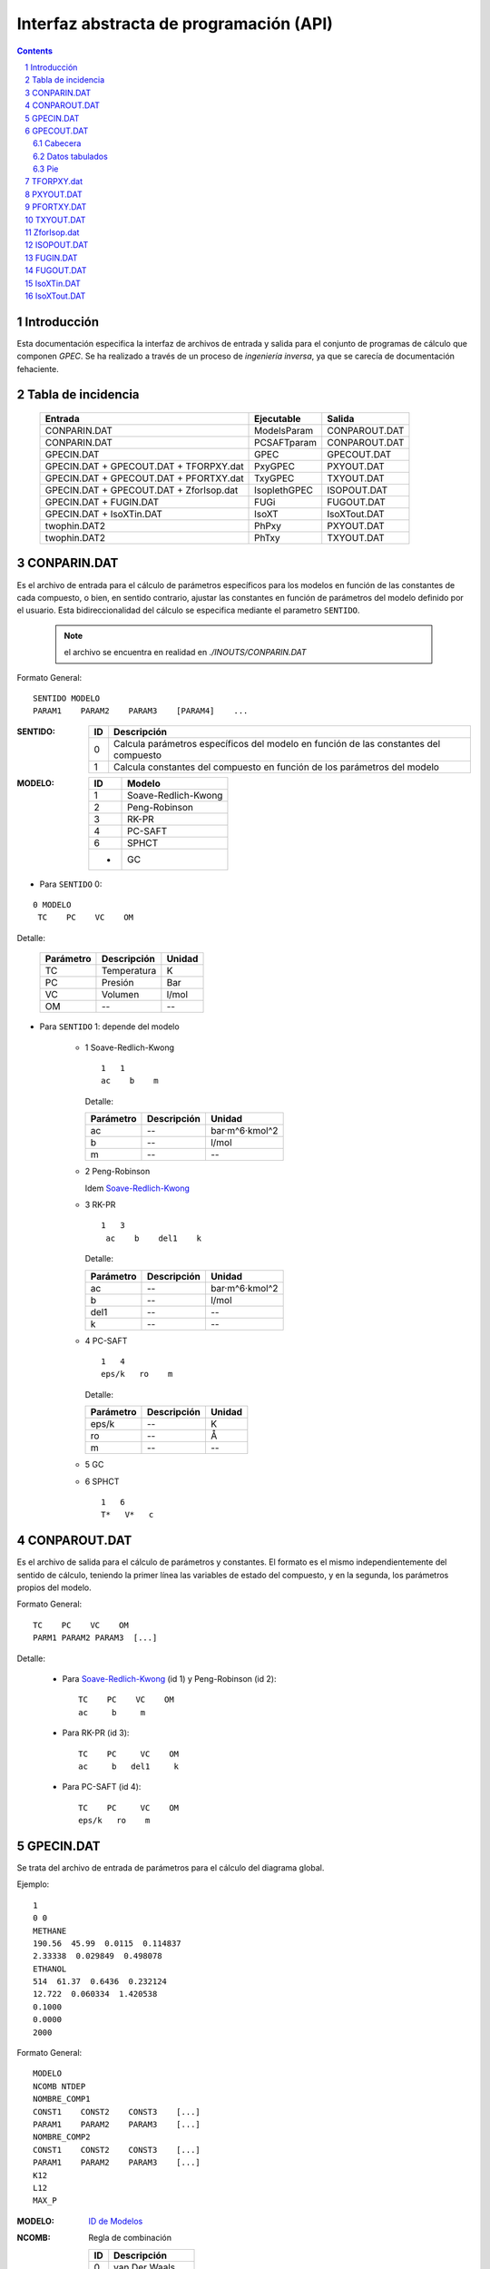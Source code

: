 Interfaz abstracta de programación (API)
========================================


.. contents::

.. section-numbering::

.. raw:: pdf

   PageBreak oneColumn


Introducción
------------

Esta documentación especifica la interfaz de archivos de entrada y salida
para el conjunto de programas de cálculo que componen *GPEC*. 
Se ha realizado a través de un proceso de *ingeniería inversa*, 
ya que se carecía de documentación fehaciente. 


Tabla de incidencia
--------------------

 ==========================================  ============  ================
 Entrada                                     Ejecutable    Salida
 ==========================================  ============  ================  
 CONPARIN.DAT                                ModelsParam   CONPAROUT.DAT
 CONPARIN.DAT                                PCSAFTparam   CONPAROUT.DAT
 GPECIN.DAT                                  GPEC          GPECOUT.DAT
 GPECIN.DAT + GPECOUT.DAT + TFORPXY.dat      PxyGPEC       PXYOUT.DAT
 GPECIN.DAT + GPECOUT.DAT + PFORTXY.dat      TxyGPEC       TXYOUT.DAT
 GPECIN.DAT + GPECOUT.DAT + ZforIsop.dat     IsoplethGPEC  ISOPOUT.DAT
 GPECIN.DAT + FUGIN.DAT                      FUGi          FUGOUT.DAT
 GPECIN.DAT + IsoXTin.DAT                    IsoXT         IsoXTout.DAT
 twophin.DAT2                                PhPxy         PXYOUT.DAT
 twophin.DAT2                                PhTxy         TXYOUT.DAT
 ==========================================  ============  ================



CONPARIN.DAT
------------

Es el archivo de entrada para el cálculo de parámetros específicos para los 
modelos en función de las constantes de cada compuesto, o bien, en sentido contrario, 
ajustar las constantes en función de parámetros del modelo definido por el usuario. 
Esta bidireccionalidad del cálculo se especifica mediante el parametro ``SENTIDO``.


 .. note:: el archivo se encuentra en realidad en `./INOUTS/CONPARIN.DAT`
        


Formato General::

    SENTIDO MODELO
    PARAM1    PARAM2    PARAM3    [PARAM4]    ...



:SENTIDO:

 ===  =============================================
 ID   Descripción
 ===  =============================================
 0    Calcula parámetros específicos del modelo en 
      función de las constantes del compuesto
 1    Calcula constantes del compuesto en función 
      de los parámetros del modelo
 ===  =============================================

:MODELO: 

 .. _`ID de Modelos`:

 ==  ====================
 ID  Modelo
 ==  ====================
 1   Soave-Redlich-Kwong
 2   Peng-Robinson
 3   RK-PR
 4   PC-SAFT
 6   SPHCT
 -   GC
 ==  ====================



* Para ``SENTIDO`` 0: 
    
::

    0 MODELO
     TC    PC    VC    OM

Detalle:

 ==========  ===================  ========
 Parámetro   Descripción          Unidad
 ==========  ===================  ========
 TC          Temperatura          K
 PC          Presión              Bar
 VC          Volumen              l/mol
 OM          --                   --
 ==========  ===================  ========


* Para ``SENTIDO`` 1: depende del modelo
    
    
    - 1  _`Soave-Redlich-Kwong`
    
      ::
        
        1   1   
        ac    b    m


      Detalle:

      ==========  ===================  ============
      Parámetro   Descripción          Unidad
      ==========  ===================  ============
      ac          --                   bar·m^6·kmol^2
      b           --                   l/mol
      m           --                   --
      ==========  ===================  ============


    - 2  Peng-Robinson
      
      Idem `Soave-Redlich-Kwong`_
    
    - 3  RK-PR
    
      ::

        1   3   
         ac    b    del1    k

      Detalle:

      ==========  ===================  ============
      Parámetro   Descripción          Unidad
      ==========  ===================  ============
      ac          --                   bar·m^6·kmol^2
      b           --                   l/mol
      del1        --                   --
      k           --                   --
      ==========  ===================  ============

    - 4   PC-SAFT

      ::

        1   4   
        eps/k   ro    m

      Detalle:

      ==========  ===================  ============
      Parámetro   Descripción          Unidad
      ==========  ===================  ============
      eps/k       --                   K
      ro          --                   Å
      m           --                   --
      ==========  ===================  ============


    -  5   GC

       .. todo::
            No aplica ?


    -  6   SPHCT
       ::
        
        1   6   
        T*   V*   c


CONPAROUT.DAT
-------------
Es el archivo de salida para el cálculo de parámetros y constantes. 
El formato es el mismo independientemente del sentido de cálculo, teniendo la 
primer línea las variables de estado del compuesto, y en la segunda, los 
parámetros propios del modelo. 


Formato General::

    TC    PC    VC    OM
    PARM1 PARAM2 PARAM3  [...]

Detalle:

     - Para `Soave-Redlich-Kwong`_ (id 1) y  Peng-Robinson (id 2)::
        
           TC    PC    VC    OM
           ac     b     m

 
     - Para  RK-PR (id 3)::
        
           TC    PC     VC    OM
           ac     b   del1     k

     - Para  PC-SAFT (id 4)::

           TC    PC     VC    OM
           eps/k   ro    m
        


GPECIN.DAT
----------

Se trata del archivo de entrada de parámetros para el cálculo del diagrama global. 

Ejemplo::

    1
    0 0
    METHANE
    190.56  45.99  0.0115  0.114837
    2.33338  0.029849  0.498078
    ETHANOL
    514  61.37  0.6436  0.232124
    12.722  0.060334  1.420538
    0.1000
    0.0000
    2000

Formato General::

    MODELO
    NCOMB NTDEP
    NOMBRE_COMP1
    CONST1    CONST2    CONST3    [...]
    PARAM1    PARAM2    PARAM3    [...]
    NOMBRE_COMP2
    CONST1    CONST2    CONST3    [...]
    PARAM1    PARAM2    PARAM3    [...]
    K12
    L12
    MAX_P


:MODELO: `ID de Modelos`_      
:NCOMB: Regla de combinación

 ==  ====================
 ID  Descripción
 ==  ====================
 0   van Der Waals
 1   Lorentz-Berthelot
 ==  ====================

 No todos los modelos pueden usar cualquier regla de combinación. En particular, 
  ``PC-SAFT`` y ``SPHCT`` exigen que la regla sea ``Lorentz-Berthelot``.

:NTDEP: dependencia con T para los parámetros de interacción, on/off

  ..todo::
    ver qué corno es esto. 


:NOMBRE_COMP: Nombre del compuesto. Se puede ignorar. 

:CONST: Constantes del compuesto. 
        Para los modelos_ 1, 2 y 6 los parámetros son los siguientes::

    
            TC    PC    OM    VC


        Para el modelo 4 se agrega un parámetro más:: 

            TC    PC    OM    VC    VCrat

    
        Detalle:

        ==========  ===================  ============
        Parámetro   Descripción          Unidad
        ==========  ===================  ============
        TC          Temperatura          K
        PC          Presión              Bar
        OM          --                   --
        VC          Volumen              l/mol
        VCrat       Volumen              l/mol 
        ==========  ===================  ============
    
.. _modelos: `ID de Modelos`_

:PARAM: Los parámetros específicos previamente calculados en función del modelo elegido.
        Ver CONPAROUT.DAT

        - Para los modelos 1 o 2 los parámetros tienen el siguiente formato::
        
            ac    b    m
    
          Detalle:

          ==========  ===================  ===============
          Parámetro   Descripción          Unidad
          ==========  ===================  ===============
          ac          --                   bar·m^6·kmol^2
          b           --                   l/mol
          m           --                   --
          ==========  ===================  ===============


        - Para el modelo  3  (RK-PR)::
            
             ac    b    del1    k

          Detalle:

          ==========  ===================  ===============
          Parámetro   Descripción          Unidad
          ==========  ===================  ===============
          ac          --                   bar·m^6·kmol^2
          b           --                   l/mol
          del1        --                   --
          k           --                   --
          ==========  ===================  ===============

        - Para  el modelo 4  (PC-SAFT)::

            eps/k   ro    m

          Detalle:

          ==========  ===================  ============
          Parámetro   Descripción          Unidad
          ==========  ===================  ============
          eps/k       --                   K
          ro          --                   Å
          m           --                   --
          ==========  ===================  ============


        - Para  el modelo 5 (GC):

          .. todo:: aplica ?


        - Para  el modelo 6 (SPHCT) ::

                T*    V*    c    s    q

          Detalle:


          ==========  ===================  ============
          Parámetro   Descripción          Unidad
          ==========  ===================  ============
          T*          Temperatura          K    
          V*          Volumen              .
          ==========  ===================  ============

        .. todo:: 
            falta descripción de parametros ``c``, ``s`` y ``q``


:K12: Parámetro de interacción binario

    .. todo:: 
        ver

:L12: Parámetro de interacción binario

    .. todo:: 
        ver

:MAX_P: Máxima presión para líquidos. Se especifica en ``bar``. 


GPECOUT.DAT
-----------

Es el archivo de salida de ``GPEC``. Tiene una cabecera, donde especifica
a fines descriptivos los parámetros que se utilizaron para realizar el cálculo, 
y diversas tablas de valores tabulados, cada una de las cuales representan 
una *curva* en el espacio n-dimensional. Tomando 2 de estas columnas de valores
se obtienen las distintas curvas a graficar. 

Cabecera
^^^^^^^^

Para el analisis sintáctico, se puede ignorar la cabecera del archivo. 
Sin embargo, para los fines descriptivos se incluye un ejemplo::

    METHANE   
    Tc= 190.5600   Pc =  45.9900   Vc =  0.0986   OM = 0.0115
    Zc=   0.2863 Zcrat=   1.1680 Zceos=  0.3344 Vceos= 0.1152
    ac=   2.3270    b =   0.0300  del1=  0.9244    k = 1.5086
    ETHANOL   
    Tc= 514.0000   Pc =  61.3700   Vc =  0.1680   OM = 0.6436
    Zc=   0.2412 Zcrat=   1.1680 Zceos=  0.2817 Vceos= 0.1962
    ac=  14.5350    b =   0.0482  del1=  3.8196    k = 3.1328
     
     Tc, Pc and Vc are given in K, bar and L/mol respectively
     
      K12 =   0.000000000000000E+000
     
       LIJ MATRIX
    METHANE   
    ETHANOL    0.00000
     
      Combining rules:
      0: Classical or van der Waals 

Esta cabecera puede cambiar ligeramente en función del modelo con el que se 
calculó. 

Datos tabulados
^^^^^^^^^^^^^^^

La estructura general de una tabla de datos tabulados tiene la siguiente 
estructura::

   Var1(Un)    Var2(Un)    Var3(Un)    [...]
 TIPO
 dato1.1       dato1.2     dato1.3     [...]    ?   ?   
 dato2.1       dato2.2     dato3.3     [...]    ?   ?   
 ...

 [Comment]


:Var(Un): Describe explicitamente la variable/constante que representa esa columna. 
          Entra paréntesis especifica la unidad de medida. 

:TIPO: 
    
 .. _`Tabla de tipos`:

 =====  ======================  =======================
 Tipo   Descripción             Columnas significativas
 =====  ======================  =======================
 VAP    Vapor                   4                   
 CRI    Curva crítica    ?      5
 CEP    Critical End Point      6
 LLV    --                      10
 =====  ======================  =======================

 .. todo:: 
    ver descripción. Ver AZE line  ¿Estructura?. 
    



 Las columnas significativas son las que deben *leerse* ya que aportan datos 
 necesarios para la graficación. Las columnas restantes representan detalles 
 del cálculo interno (cantidad de iteraciones, precisión) pero serán ignoradas
 para los fines de graficación. 

 El significado de las las columnas para cada tipo puede verse aqui: 

 =====  ===================================================================================
 Tipo   Columnas
 =====  ===================================================================================
 VAP    ``T(K)    Pv(bar)    rhoL     rhoV``
 CRI    ``T(K)     P(bar)   d(mol/L)   x(1)     1-x(1)``
 CEP    ``T(K)     P(bar)    X(1)     XL1(1)   dc(mol/L)  dL(mol/L)``
 LLV    ``T    P    XL1    XL2    Y(1)    Y(2)    X2L2    d1(mol/L)    d2(mol/L)    dV(mol/L)``
 =====  ===================================================================================
 
 .. todo:: 
    ver detalle de significación de las columnas. Ver LLV ¿10 col significativas?


Las tablas de datos tabulados pueden tener cualquier extensión y terminan
únicamente por una línea en blanco. 

También pueden existir comentarios luego de la finalización de una tabla tabulada. 
Por ejemplo::
    

     ...
     166.399 0.1241E-007  19.8163 0.8967E-009   1   3
     165.074 0.9122E-008  19.8275 0.6646E-009   1   3
     164.020 0.7117E-008  19.8364 0.5219E-009   1   3
     
      Predicted type of phase behaviour is indicated at the end of this file
     



Pie
^^^
Al igual que la cabecera, el final del archivo aporta información extra.
Por ejemplo::


  Type of phase behaviour predicted by the model for this system
           3
 
  Total number of Azeotropic End Points found:
           0
 
  Pure Azeotropic End Points found:                    0
 
  Critical Azeotropic End Points found:                0
 
  Heterogeneous Azeotropic End Points found:            0


TFORPXY.dat
-----------

``TFORPXY.dat`` es el tercer archivo de entrada que utiliza PxyGPEC para calcular
diagramas Presión-Composición a una temperatura constante dada. 

Este archivo simplemente define el valor de temperatura que el usuario puede ingresar, 
previo al cálculo::

    TEMPERATURA

 :TEMPERATURA: Valor de temperatura en ºK definido por el usuario, dentro del rango 
               de valores aceptados por el sistema. 

               El rango aceptado lo define el máximo y el mínimo de temperatura
               encontrado en los bloques de datos tabulados LLV. 

PXYOUT.DAT
----------

Es el archivo de salida para el diagrama Presión-Composición (diagrama isotermico). 
Tiene una estructura de `datos tabulados`_ como sigue::


 T = TEMPERATURA K
 
    P       X(1)     Y(1)     Y(2)           X(2)    dX(mol/L) dY(mol/L) [...]
 Pxy
 p.1       x1.1      y1.1     y2.1           x2.1    dX.1      dY.1      [...]
 p.2       x1.2      y1.2     y2.2           x2.2    dX.2      dY.2      [...]
 (...)
 p.n       x1.n      y1.n     y2.n           x2.n    dX.n      dY.n      [...]
 

Tiene 7 columnas significativas. 
   

PFORTXY.DAT
-----------

Análogo a TFORPXY.dat_ para el diagrama de presión constante, este archivo 
indica el valor de presión definida por el usuario. 

    PRESION

 :PRESION: Valor de presión en Bar definido por el usuario, dentro del rango 
               de valores aceptados por el sistema.

               .. todo:: 
                      cual es el rango ?
                
TXYOUT.DAT
---------- 

Datos tabulados de salida para diagramas isobáricos. Tiene 
la misma estructura que PXYOUT.DAT_ pero el parámetro constante es la temperatura
y la primer columna de datos tabulados es presión::


 P = PRESION bar
 
    T       X(1)     Y(1)     Y(2)           X(2)    dX(mol/L) dY(mol/L) [...]
 Txy
 t.1       x1.1      y1.1     y2.1           x2.1    dX.1      dY.1      [...]
 t.2       x1.2      y1.2     y2.2           x2.2    dX.2      dY.2      [...]
 (...)
 t.n       x1.n      y1.n     y2.n           x2.n    dX.n      dY.n      [...]


Tiene 7 columnas significativas. 

ZforIsop.dat
------------

Es un archivo de entrada para ``IsoplethGPEC`` que realiza los cómputos 
para obtener un set de datos para una proporción del *compuesto 1* constante, 
que define el usuario.  

Es similar a `PFORTXY.DAT`_ y `TFORPXY.dat`_ pero define un parámetro ``z``
adimensional que representa la fracción de compuesto:: 

    Z

 :Z: Fracción de compuesto 1 definida por el usuario. 

   .. todo:: 
          cual es el rango ( 0 a 1 ? )

ISOPOUT.DAT
-----------

Archivo de salida para isopletas (Presión-Temperatura en composición constante). 
Tiene la siguiente estructura::


 NCRI=           N_L_CRITICAS
 CRI
     T          P(bar)
 tcri1.1        pcri1.1  
 
 (...)
     
   z1 = y1 = Z
 
     T      P(bar)    X(1)     X(2)    dX(mol/L)   dY(mol/L) NITER
 ISO
 t.1       p.1      x1.1      x2.1      dX.1        dY.1      [...]
 t.2       p.2      x1.2      x2.2      dX.1        dY.1      [...]
 (...)
 t.n       p.n      x1.n      x2.n      dX.n        dY.n      [...]
 
     T          P(bar)
 LLV
 t_llv.1     p_llv.1
 t_llv.2     p_llv.2
 (...)
 t_llv.n     p_llv.n

Detalle:

 :N_L_CRITICAS: Indica el número de líneas/puntos críticos, o lo que es lo mismo
                la cantidad de bloque ``CRI`` que se esperan. 

 :Z: es el valor adimensional que indica la proporción del compuesto 1 en el sistema. 

El bloque de datos tabulados ``ISO`` tiene 6 cifras significativas. 


FUGIN.DAT                      
---------

Archivo de entrada para ``FUGi`` que se utiliza para realizar un diagrama
*Fugacidad-Composición* para una temperatura y una presión dadas. 
La estructura del archivo es la siguiente::

    TEMPERATURA PRESION PASO_COMP
    X1_min  X1_max

Detalle: 

 :TEMPERATURA: Temperatura en *K* especificada por el usuario. 
 :PRESION: Presión en *bar* especificada por el usuario. 
 :PASO_COMP: Coeficiente de paso de composición. (determina la resolución)
 :X1_min: Mínimo del dominio (composición del compuesto 1)
 :X1_max: Máximo del dominio (composición del compuesto 1)


FUGOUT.DAT
----------

El archivo de salida de datos para *Fugacidad-Composición* producido por 
``FUGi``. Tiene una estructura similar a GPECOUT.DAT_ y en particular 
una cabecera_ y un bloque de `datos tabulados`_ que tiene la siguiente 
estructura::


   T(K)         P(bar) 
   TEMPERATURA  PRESION
 FUG
   x.min  f1(x.min)    f2(x.min)
   (...)
   x.n    f1(x.n)      f2(x.n)
   (...)
   x.max  f1(x.max)    f2(x.max)
    
    
Detalle:

 :TEMPERATURA: Temperatura en *K* especificada por el usuario. 
 :PRESION: Presión en *bar* especificada por el usuario.
 
  
Las tres columnas de datos son significativas.     
    


IsoXTin.DAT
-----------

Archivo de entrada para ``IsoXT`` que se utiliza para realizar un diagrama
*Presión-densidad* para temperatura y composición constante. 
La estructura del archivo es la siguiente::

    TEMPERATURA PROPORCION
    RHO_min RHO_max PASO_DENS
    
Detalle: 

 :TEMPERATURA: Temperatura en *K* especificada por el usuario. 
 :PROPORCION: Proporción (entre 0 y 1, adimensional) del compuesto 1, especificada 
              por el usuario. 
 :Rho_min: Mínimo del dominio (densidad) en *mol/l*
 :Rho_min: Mínimo del dominio (densidad) en *mol/l*
 :PASO_DENS: Coeficiente de paso de densidad. (determina la resolución)


IsoXTout.DAT
------------

Archivo de salida similar a FUGOUT.DAT_ con una cabecera_ con la siguiente
estructura::


    T (K)       x1          x2 
    TEMPERATURA PROPORCION  1-PROPORCION
 
    rho(mol/L)   P(bar) 
    rho.min     p(rho_min)
    (...)
    rho.n       p(rho_n)
    (...)
    rho.max     rho.max

Detalle:

 :TEMPERATURA: Temperatura en *K* especificada por el usuario. 
 :PROPORCION: Proporción (entre 0 y 1, adimensional) del compuesto 1
 
Notar que el bloque de datos no tiene un identificador de tres letras
previo a las columnas de datos. 







